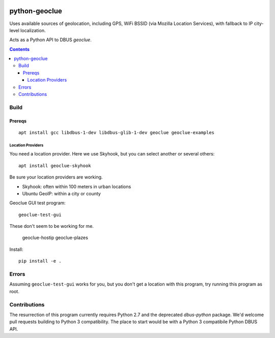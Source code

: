 .. image:: https://travis-ci.org/scivision/python-geoclue.svg?branch=master
    :target: https://travis-ci.org/scivision/python-geoclue

.. image:: https://coveralls.io/repos/github/scivision/python-geoclue/badge.svg?branch=master
    :target: https://coveralls.io/github/scivision/python-geoclue?branch=master

.. image:: https://api.codeclimate.com/v1/badges/8144d23658b88eb86d20/maintainability
   :target: https://codeclimate.com/github/scivision/python-geoclue/maintainability
   :alt: Maintainability

==============
python-geoclue
==============

Uses available sources of geolocation, including GPS, WiFi BSSID (via Mozilla Location Services), with fallback to IP city-level localization.


Acts as a Python API to DBUS `geoclue`.

.. contents::

Build
=======

Prereqs
-------
::

    apt install gcc libdbus-1-dev libdbus-glib-1-dev geoclue geoclue-examples

Location Providers
~~~~~~~~~~~~~~~~~~
You need a location provider.
Here we use Skyhook, but you can select another or several others::

    apt install geoclue-skyhook

Be sure your location providers are working.

* Skyhook: often within 100 meters in urban locations
* Ubuntu GeoIP: within a city or county

Geoclue GUI test program::

    geoclue-test-gui


These don't seem to be working for me.

    geoclue-hostip
    geoclue-plazes




Install::

    pip install -e .
    
    
Errors
======
Assuming ``geoclue-test-gui`` works for you, but you don't get a location with this program, try running this program as root.


Contributions
=============

The resurrection of this program currently requires Python 2.7 and the deprecated `dbus-python` package.
We'd welcome pull requests building to Python 3 compatibility.
The place to start would be with a Python 3 compatibile Python DBUS API.
